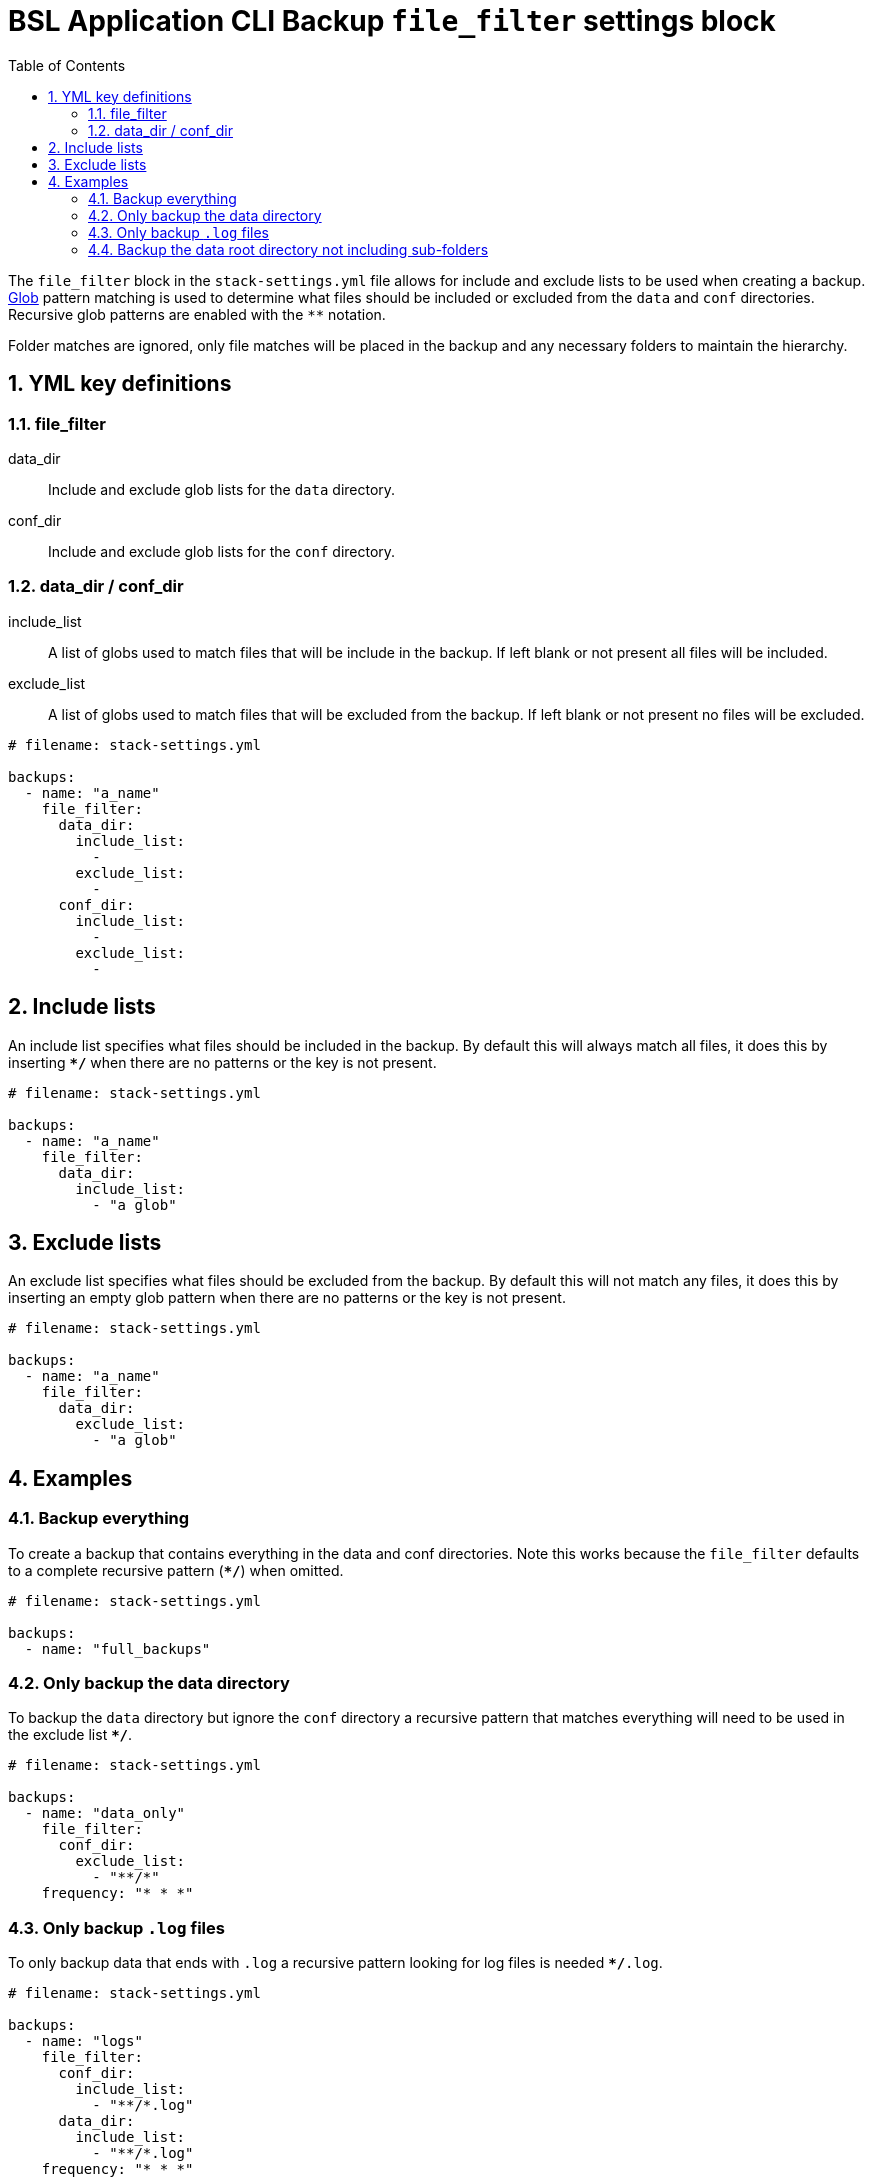 = BSL Application CLI Backup `file_filter` settings block
:toc: left
:toclevels: 4
:sectnums:

The `file_filter` block in the `stack-settings.yml` file allows for include and exclude lists to
be used when creating a backup. https://en.wikipedia.org/wiki/Glob_(programming)[Glob] pattern
matching is used to determine what files should be included or excluded from the `data` and
`conf` directories. Recursive glob patterns are enabled with the `**` notation.

Folder matches are ignored, only file matches will be placed in the backup and any necessary folders
to maintain the hierarchy.

== YML key definitions

=== file_filter

data_dir:: Include and exclude glob lists for the `data` directory.
conf_dir:: Include and exclude glob lists for the `conf` directory.

=== data_dir / conf_dir

include_list:: A list of globs used to match files that will be include in the backup. If left blank
or not present all files will be included.
exclude_list:: A list of globs used to match files that will be excluded from the backup. If left
blank or not present no files will be excluded.

....
# filename: stack-settings.yml

backups:
  - name: "a_name"
    file_filter:
      data_dir:
        include_list:
          -
        exclude_list:
          -
      conf_dir:
        include_list:
          -
        exclude_list:
          -
....

== Include lists

An include list specifies what files should be included in the backup. By default this will always
match all files, it does this by inserting `**/*` when there are no patterns or the key is not
present.

....
# filename: stack-settings.yml

backups:
  - name: "a_name"
    file_filter:
      data_dir:
        include_list:
          - "a glob"
....

== Exclude lists

An exclude list specifies what files should be excluded from the backup. By default this will not
match any files, it does this by inserting an empty glob pattern when there are no patterns or the
key is not present.

....
# filename: stack-settings.yml

backups:
  - name: "a_name"
    file_filter:
      data_dir:
        exclude_list:
          - "a glob"
....

== Examples

=== Backup everything

To create a backup that contains everything in the data and conf directories. Note this works
because the `file_filter` defaults to a complete recursive pattern (`**/*`) when omitted.

....
# filename: stack-settings.yml

backups:
  - name: "full_backups"
....

=== Only backup the data directory

To backup the `data` directory but ignore the `conf` directory a recursive pattern that matches
everything will need to be used in the exclude list `**/*`.

....
# filename: stack-settings.yml

backups:
  - name: "data_only"
    file_filter:
      conf_dir:
        exclude_list:
          - "**/*"
    frequency: "* * *"
....

=== Only backup `.log` files

To only backup data that ends with `.log` a recursive pattern looking for log files is needed
`**/*.log`.

....
# filename: stack-settings.yml

backups:
  - name: "logs"
    file_filter:
      conf_dir:
        include_list:
          - "**/*.log"
      data_dir:
        include_list:
          - "**/*.log"
    frequency: "* * *"
....

=== Backup the data root directory not including sub-folders

To backup the root directory of `data` a non-recursive wildcard pattern will be needed `*` for
the `include_list` on `data` and a fully recursive match `**/*` for `exclude_list` on
`conf`

Example directory:

....
data/
    search/
    engine/
    proxy/
    file1.yml
    file2.yml
    logs.log

conf/
    settings.yml
    stack-settings.yml
    .git/
....

Stack settings:

....
# filename: stack-settings.yml

backups:
  - name: "data_root"
    file_filter:
      conf_dir:
        exclude_list:
          - "**/*"
    data_dir:
      include_list:
        - "*"
    frequency:
....

Example match:

....
file1.yml
file2.yml
logs.log
....
